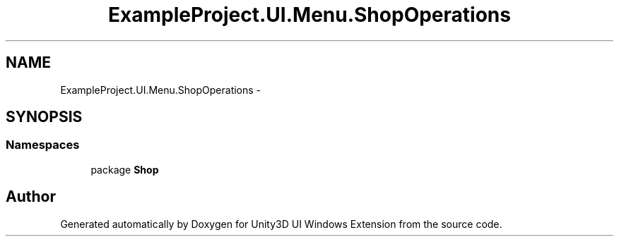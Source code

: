 .TH "ExampleProject.UI.Menu.ShopOperations" 3 "Fri Apr 3 2015" "Version version 0.8a" "Unity3D UI Windows Extension" \" -*- nroff -*-
.ad l
.nh
.SH NAME
ExampleProject.UI.Menu.ShopOperations \- 
.SH SYNOPSIS
.br
.PP
.SS "Namespaces"

.in +1c
.ti -1c
.RI "package \fBShop\fP"
.br
.in -1c
.SH "Author"
.PP 
Generated automatically by Doxygen for Unity3D UI Windows Extension from the source code\&.
